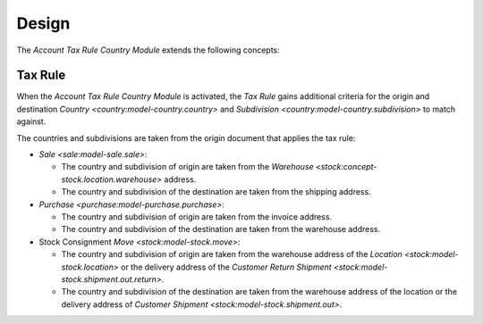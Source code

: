 ******
Design
******

The *Account Tax Rule Country Module* extends the following concepts:

.. _model-account.tax.rule:

Tax Rule
========

When the *Account Tax Rule Country Module* is activated, the *Tax Rule* gains
additional criteria for the origin and destination `Country
<country:model-country.country>` and `Subdivision
<country:model-country.subdivision>` to match against.

The countries and subdivisions are taken from the origin document that applies
the tax rule:

- `Sale <sale:model-sale.sale>`:

  - The country and subdivision of origin are taken from the `Warehouse
    <stock:concept-stock.location.warehouse>` address.
  - The country and subdivision of the destination are taken from the shipping
    address.

- `Purchase <purchase:model-purchase.purchase>`:

  - The country and subdivision of origin are taken from the invoice address.
  - The country and subdivision of the destination are taken from the warehouse
    address.

- Stock Consignment `Move <stock:model-stock.move>`:

  - The country and subdivision of origin are taken from the warehouse address
    of the `Location <stock:model-stock.location>` or the delivery address of
    the `Customer Return Shipment <stock:model-stock.shipment.out.return>`.
  - The country and subdivision of the destination are taken from the warehouse
    address of the location or the delivery address of `Customer Shipment
    <stock:model-stock.shipment.out>`.

.. seealso::

   The `Tax Rule <account:model-account.tax.rule>` concept is introduced by the
   :doc:`Account Module <account:index>`.
